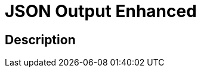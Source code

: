 :documentationPath: /plugins/transforms/
:language: en_US
:page-alternativeEditUrl: https://github.com/apache/incubator-hop/edit/master/plugins/transforms/jsonoutput/src/main/doc/enhancedjsonoutput.adoc
= JSON Output Enhanced

== Description

